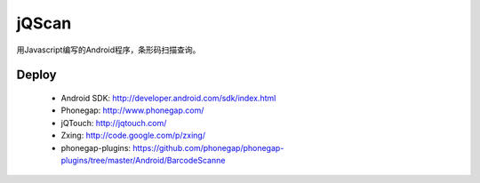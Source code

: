 jQScan
=====
用Javascript编写的Android程序，条形码扫描查询。

Deploy
------
	* Android SDK: http://developer.android.com/sdk/index.html
	* Phonegap: http://www.phonegap.com/
	* jQTouch: http://jqtouch.com/
	* Zxing: http://code.google.com/p/zxing/
	* phonegap-plugins: https://github.com/phonegap/phonegap-plugins/tree/master/Android/BarcodeScanne
